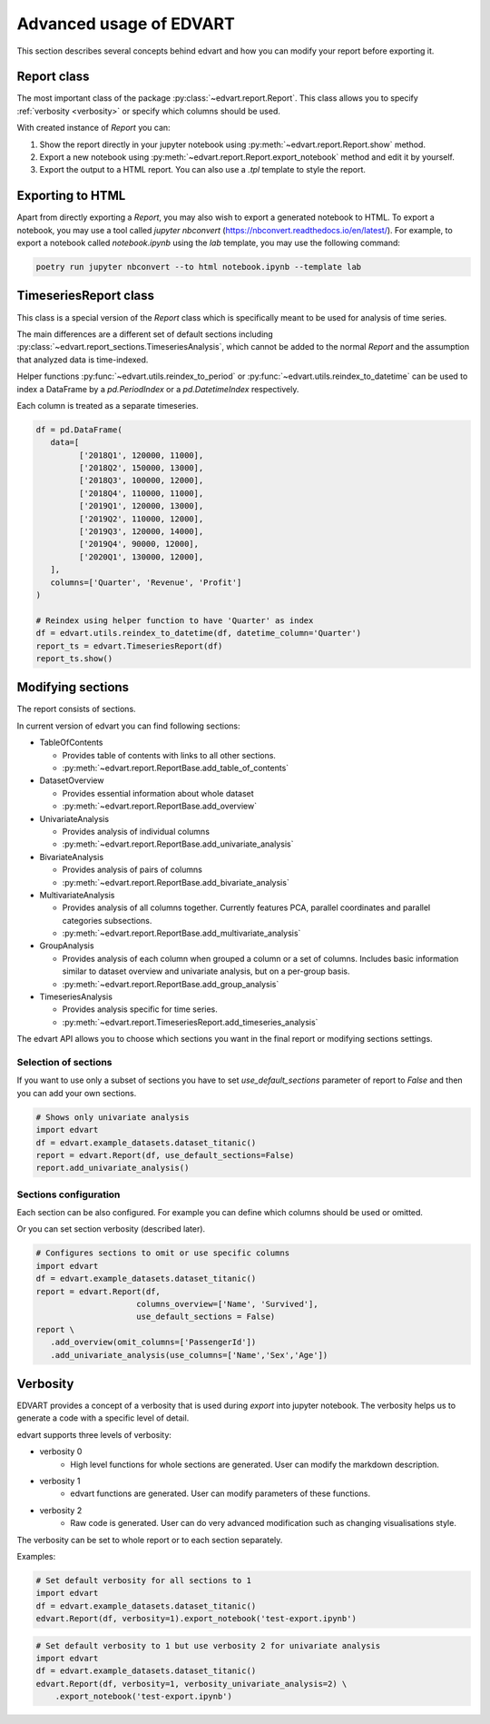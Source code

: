 .. _advanced_usage:

Advanced usage of EDVART
===========================================

This section describes several concepts behind edvart
and how you can modify your report before exporting it.

Report class
------------

The most important class of the package :py:class:`~edvart.report.Report`.
This class allows you to specify :ref:`verbosity <verbosity>` or specify which columns should be used.

With created instance of `Report` you can:

1. Show the report directly in your jupyter notebook using :py:meth:`~edvart.report.Report.show` method.
2. Export a new notebook using :py:meth:`~edvart.report.Report.export_notebook` method and edit it by yourself.
3. Export the output to a HTML report. You can also use a `.tpl` template to style the report.

Exporting to HTML
-----------------
Apart from directly exporting a `Report`, you may also wish to export a generated notebook to HTML.
To export a notebook, you may use a tool called `jupyter nbconvert` (https://nbconvert.readthedocs.io/en/latest/).
For example, to export a notebook called `notebook.ipynb` using the `lab` template, you may use the following command:

.. code-block:: bash

   poetry run jupyter nbconvert --to html notebook.ipynb --template lab



TimeseriesReport class
----------------------

This class is a special version of the `Report` class which is specifically meant to be used for analysis of time series.

The main differences are a different set of default sections including :py:class:`~edvart.report_sections.TimeseriesAnalysis`,
which cannot be added to the normal `Report` and the assumption that analyzed data is time-indexed.

Helper functions :py:func:`~edvart.utils.reindex_to_period` or :py:func:`~edvart.utils.reindex_to_datetime`
can be used to index a DataFrame by a `pd.PeriodIndex` or a `pd.DatetimeIndex` respectively.

Each column is treated as a separate timeseries.

.. code-block:: python

   df = pd.DataFrame(
      data=[
            ['2018Q1', 120000, 11000],
            ['2018Q2', 150000, 13000],
            ['2018Q3', 100000, 12000],
            ['2018Q4', 110000, 11000],
            ['2019Q1', 120000, 13000],
            ['2019Q2', 110000, 12000],
            ['2019Q3', 120000, 14000],
            ['2019Q4', 90000, 12000],
            ['2020Q1', 130000, 12000],
      ],
      columns=['Quarter', 'Revenue', 'Profit']
   )

   # Reindex using helper function to have 'Quarter' as index
   df = edvart.utils.reindex_to_datetime(df, datetime_column='Quarter')
   report_ts = edvart.TimeseriesReport(df)
   report_ts.show()


Modifying sections
------------------

The report consists of sections.

In current version of edvart you can find following sections:

* TableOfContents

  - Provides table of contents with links to all other sections.
  - :py:meth:`~edvart.report.ReportBase.add_table_of_contents`

* DatasetOverview

  - Provides essential information about whole dataset
  - :py:meth:`~edvart.report.ReportBase.add_overview`

* UnivariateAnalysis

  - Provides analysis of individual columns
  - :py:meth:`~edvart.report.ReportBase.add_univariate_analysis`

* BivariateAnalysis

  - Provides analysis of pairs of columns
  - :py:meth:`~edvart.report.ReportBase.add_bivariate_analysis`

* MultivariateAnalysis

  - Provides analysis of all columns together. Currently features PCA, parallel coordinates and parallel categories subsections.
  - :py:meth:`~edvart.report.ReportBase.add_multivariate_analysis`

* GroupAnalysis

  - Provides analysis of each column when grouped a column or a set of columns. Includes basic information similar to dataset overview and univariate analysis, but on a per-group basis.
  - :py:meth:`~edvart.report.ReportBase.add_group_analysis`

* TimeseriesAnalysis

  - Provides analysis specific for time series.
  - :py:meth:`~edvart.report.TimeseriesReport.add_timeseries_analysis`


The edvart API allows you to choose which sections you want in the final report
or modifying sections settings.

Selection of sections
~~~~~~~~~~~~~~~~~~~~~

If you want to use only a subset of sections you have to set
`use_default_sections` parameter of report to `False` and then you can add your own sections.

.. code-block:: python

    # Shows only univariate analysis
    import edvart
    df = edvart.example_datasets.dataset_titanic()
    report = edvart.Report(df, use_default_sections=False)
    report.add_univariate_analysis()


Sections configuration
~~~~~~~~~~~~~~~~~~~~~~

Each section can be also configured.
For example you can define which columns should be used or omitted.

Or you can set section verbosity (described later).

.. code-block:: python

    # Configures sections to omit or use specific columns
    import edvart
    df = edvart.example_datasets.dataset_titanic()
    report = edvart.Report(df,
                         columns_overview=['Name', 'Survived'],
                         use_default_sections = False)
    report \
       .add_overview(omit_columns=['PassengerId'])
       .add_univariate_analysis(use_columns=['Name','Sex','Age'])


.. _verbosity:

Verbosity
---------

EDVART provides a concept of a verbosity that is used during *export* into jupyter notebook.
The verbosity helps us to generate a code with a specific level of detail.

edvart supports three levels of verbosity:

- verbosity 0
   - High level functions for whole sections are generated. User can modify the markdown description.
- verbosity 1
   - edvart functions are generated. User can modify parameters of these functions.
- verbosity 2
   - Raw code is generated. User can do very advanced modification such as changing visualisations style.

The verbosity can be set to whole report or to each section separately.

Examples:

.. code-block:: python

    # Set default verbosity for all sections to 1
    import edvart
    df = edvart.example_datasets.dataset_titanic()
    edvart.Report(df, verbosity=1).export_notebook('test-export.ipynb')



.. code-block:: python

    # Set default verbosity to 1 but use verbosity 2 for univariate analysis
    import edvart
    df = edvart.example_datasets.dataset_titanic()
    edvart.Report(df, verbosity=1, verbosity_univariate_analysis=2) \
        .export_notebook('test-export.ipynb')
